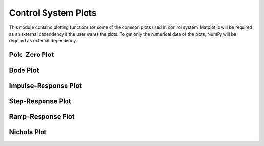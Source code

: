 ====================
Control System Plots
====================

This module contains plotting functions for some of the common plots
used in control system. Matplotlib will be required as an external dependency
if the user wants the plots. To get only the numerical data of the plots,
NumPy will be required as external dependency.

Pole-Zero Plot
--------------

.. automethod:: sympy.physics.control.control_plots.pole_zero_plot

.. automethod:: sympy.physics.control.control_plots.pole_zero_numerical_data

Bode Plot
---------

.. automethod:: sympy.physics.control.control_plots.bode_plot

.. automethod:: sympy.physics.control.control_plots.bode_magnitude_plot

.. automethod:: sympy.physics.control.control_plots.bode_phase_plot

.. automethod:: sympy.physics.control.control_plots.bode_magnitude_numerical_data

.. automethod:: sympy.physics.control.control_plots.bode_phase_numerical_data

Impulse-Response Plot
---------------------

.. automethod:: sympy.physics.control.control_plots.impulse_response_plot

.. automethod:: sympy.physics.control.control_plots.impulse_response_numerical_data

Step-Response Plot
------------------

.. automethod:: sympy.physics.control.control_plots.step_response_plot

.. automethod:: sympy.physics.control.control_plots.step_response_numerical_data

Ramp-Response Plot
------------------

.. automethod:: sympy.physics.control.control_plots.ramp_response_plot

.. automethod:: sympy.physics.control.control_plots.ramp_response_numerical_data

Nichols Plot
------------

.. automethod:: sympy.physics.control.control_plots.nichols_plot
